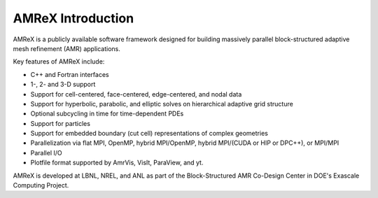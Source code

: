 AMReX Introduction
==================

AMReX is a publicly available software framework designed for building
massively parallel block-structured adaptive mesh refinement (AMR)
applications.

Key features of AMReX include:

-  C++ and Fortran interfaces

-  1-, 2- and 3-D support

-  Support for cell-centered, face-centered, edge-centered, and nodal data

-  Support for hyperbolic, parabolic, and elliptic solves on hierarchical
   adaptive grid structure

-  Optional subcycling in time for time-dependent PDEs

-  Support for particles

-  Support for embedded boundary (cut cell) representations of complex geometries

-  Parallelization via flat MPI, OpenMP, hybrid MPI/OpenMP, hybrid
   MPI/(CUDA or HIP or DPC++), or MPI/MPI

-  Parallel I/O

-  Plotfile format supported by AmrVis, VisIt, ParaView, and yt.

AMReX is developed at LBNL, NREL, and ANL as part of the Block-Structured AMR
Co-Design Center in DOE's Exascale Computing Project. 

